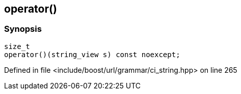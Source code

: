 :relfileprefix: ../../../../
[#2D891C485B4E0FDAA21CA5E7E4BEAAB097247BF1]
== operator()



=== Synopsis

[source,cpp,subs="verbatim,macros,-callouts"]
----
size_t
operator()(string_view s) const noexcept;
----

Defined in file <include/boost/url/grammar/ci_string.hpp> on line 265


